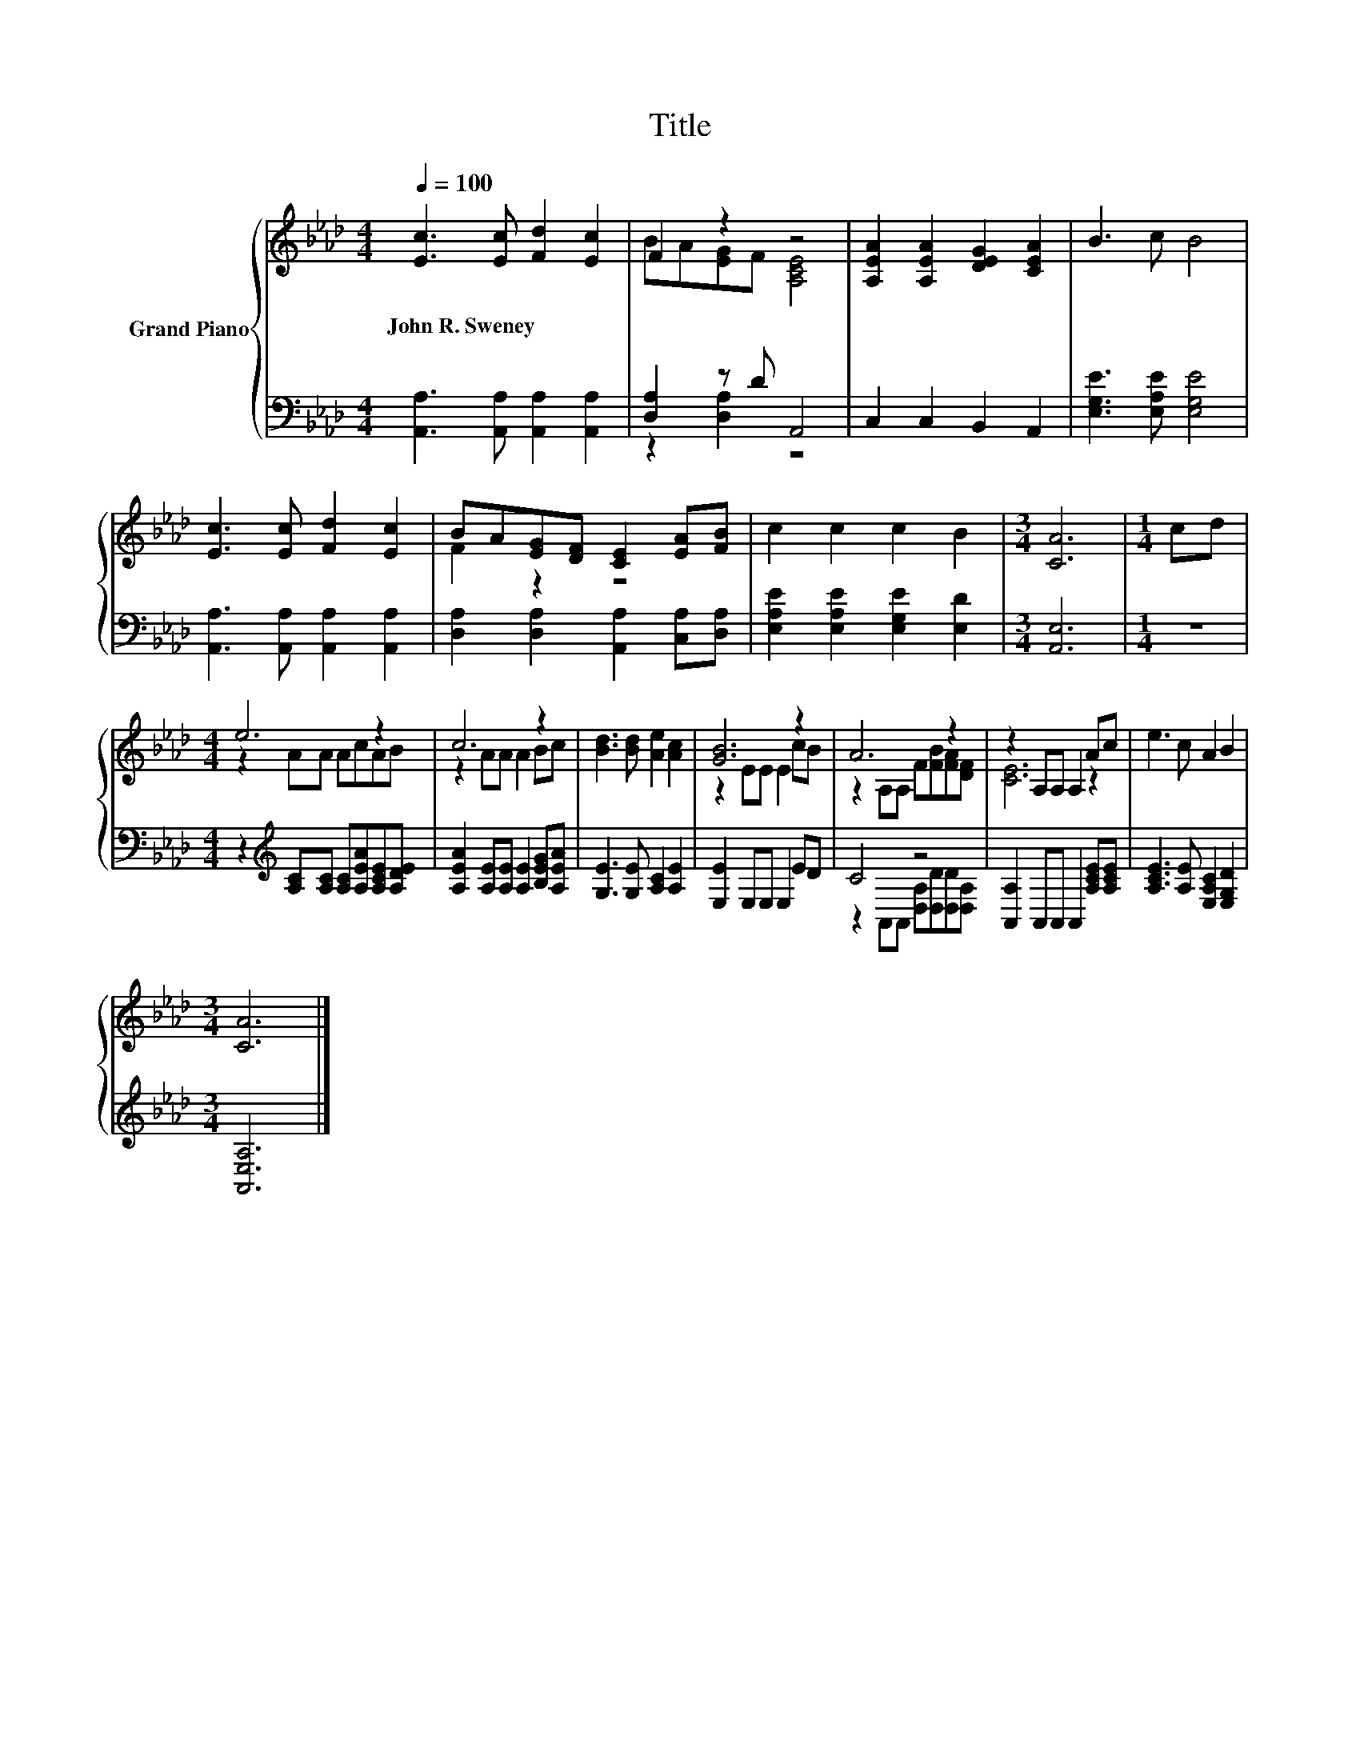 X:1
T:Title
%%score { ( 1 3 ) | ( 2 4 ) }
L:1/8
Q:1/4=100
M:4/4
K:Ab
V:1 treble nm="Grand Piano"
V:3 treble 
V:2 bass 
V:4 bass 
V:1
 [Ec]3 [Ec] [Fd]2 [Ec]2 | F2 z2 z4 | [A,EA]2 [A,EA]2 [DEG]2 [CEA]2 | B3 c B4 | %4
w: John~R.~Sweney * * *||||
 [Ec]3 [Ec] [Fd]2 [Ec]2 | BA[EG][DF] [CE]2 [EA][FB] | c2 c2 c2 B2 |[M:3/4] [CA]6 |[M:1/4] cd | %9
w: |||||
[M:4/4] e6 z2 | c6 z2 | [Bd]3 [Bd] [Ae]2 [Ac]2 | [GB]6 z2 | A6 z2 | z2 A,A, A,2 Ac | e3 c A2 B2 | %16
w: |||||||
[M:3/4] [CA]6 |] %17
w: |
V:2
 [A,,A,]3 [A,,A,] [A,,A,]2 [A,,A,]2 | [D,A,]2 z D A,,4 | C,2 C,2 B,,2 A,,2 | %3
 [E,G,E]3 [E,A,E] [E,G,E]4 | [A,,A,]3 [A,,A,] [A,,A,]2 [A,,A,]2 | %5
 [D,A,]2 [D,A,]2 [A,,A,]2 [C,A,][D,A,] | [E,A,E]2 [E,A,E]2 [E,G,E]2 [E,D]2 |[M:3/4] [A,,E,]6 | %8
[M:1/4] z2 |[M:4/4] z2[K:treble] [A,C][A,C] [A,C][A,EA][A,CE][A,DE] | %10
 [A,EA]2 [A,E][A,E] [A,E]2 [B,EG][A,EA] | [G,E]3 [G,E] [A,C]2 [A,E]2 | [E,E]2 E,E, E,2 ED | C4 z4 | %14
 [A,,A,]2 A,,A,, A,,2 [A,CE][A,CE] | [A,CE]3 [A,E] [E,A,C]2 [E,G,D]2 |[M:3/4] [A,,E,A,]6 |] %17
V:3
 x8 | BA[EG]F [A,CE]4 | x8 | x8 | x8 | F2 z2 z4 | x8 |[M:3/4] x6 |[M:1/4] x2 |[M:4/4] z2 AA AcAB | %10
 z2 AA A2 Bc | x8 | z2 EE E2 cB | z2 A,A, F[FB][FA][DF] | [CE]6 z2 | x8 |[M:3/4] x6 |] %17
V:4
 x8 | z2 [D,A,]2 z4 | x8 | x8 | x8 | x8 | x8 |[M:3/4] x6 |[M:1/4] x2 |[M:4/4] x2[K:treble] x6 | %10
 x8 | x8 | x8 | z2 A,,A,, [D,A,][D,D][D,D][D,A,] | x8 | x8 |[M:3/4] x6 |] %17

